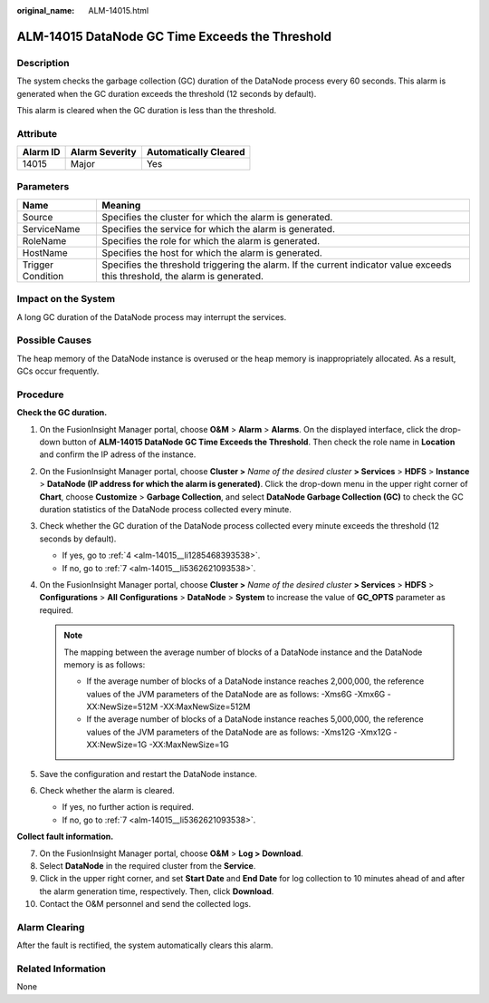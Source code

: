 :original_name: ALM-14015.html

.. _ALM-14015:

ALM-14015 DataNode GC Time Exceeds the Threshold
================================================

Description
-----------

The system checks the garbage collection (GC) duration of the DataNode process every 60 seconds. This alarm is generated when the GC duration exceeds the threshold (12 seconds by default).

This alarm is cleared when the GC duration is less than the threshold.

Attribute
---------

======== ============== =====================
Alarm ID Alarm Severity Automatically Cleared
======== ============== =====================
14015    Major          Yes
======== ============== =====================

Parameters
----------

+-------------------+------------------------------------------------------------------------------------------------------------------------------+
| Name              | Meaning                                                                                                                      |
+===================+==============================================================================================================================+
| Source            | Specifies the cluster for which the alarm is generated.                                                                      |
+-------------------+------------------------------------------------------------------------------------------------------------------------------+
| ServiceName       | Specifies the service for which the alarm is generated.                                                                      |
+-------------------+------------------------------------------------------------------------------------------------------------------------------+
| RoleName          | Specifies the role for which the alarm is generated.                                                                         |
+-------------------+------------------------------------------------------------------------------------------------------------------------------+
| HostName          | Specifies the host for which the alarm is generated.                                                                         |
+-------------------+------------------------------------------------------------------------------------------------------------------------------+
| Trigger Condition | Specifies the threshold triggering the alarm. If the current indicator value exceeds this threshold, the alarm is generated. |
+-------------------+------------------------------------------------------------------------------------------------------------------------------+

Impact on the System
--------------------

A long GC duration of the DataNode process may interrupt the services.

Possible Causes
---------------

The heap memory of the DataNode instance is overused or the heap memory is inappropriately allocated. As a result, GCs occur frequently.

Procedure
---------

**Check the GC duration.**

#. On the FusionInsight Manager portal, choose **O&M** > **Alarm** > **Alarms**. On the displayed interface, click the drop-down button of **ALM-14015 DataNode GC Time Exceeds the Threshold**. Then check the role name in **Location** and confirm the IP adress of the instance.

#. On the FusionInsight Manager portal, choose **Cluster >** *Name of the desired cluster* **> Services** > **HDFS** > **Instance** > **DataNode (IP address for which the alarm is generated)**. Click the drop-down menu in the upper right corner of **Chart**, choose **Customize** > **Garbage Collection**, and select **DataNode Garbage Collection (GC)** to check the GC duration statistics of the DataNode process collected every minute.

#. Check whether the GC duration of the DataNode process collected every minute exceeds the threshold (12 seconds by default).

   -  If yes, go to :ref:`4 <alm-14015__li1285468393538>`.
   -  If no, go to :ref:`7 <alm-14015__li5362621093538>`.

#. .. _alm-14015__li1285468393538:

   On the FusionInsight Manager portal, choose **Cluster >** *Name of the desired cluster* **> Services** > **HDFS** > **Configurations** > **All** **Configurations** > **DataNode** > **System** to increase the value of **GC_OPTS** parameter as required.

   .. note::

      The mapping between the average number of blocks of a DataNode instance and the DataNode memory is as follows:

      -  If the average number of blocks of a DataNode instance reaches 2,000,000, the reference values of the JVM parameters of the DataNode are as follows: -Xms6G -Xmx6G -XX:NewSize=512M -XX:MaxNewSize=512M
      -  If the average number of blocks of a DataNode instance reaches 5,000,000, the reference values of the JVM parameters of the DataNode are as follows: -Xms12G -Xmx12G -XX:NewSize=1G -XX:MaxNewSize=1G

#. Save the configuration and restart the DataNode instance.

#. Check whether the alarm is cleared.

   -  If yes, no further action is required.
   -  If no, go to :ref:`7 <alm-14015__li5362621093538>`.

**Collect fault information.**

7.  .. _alm-14015__li5362621093538:

    On the FusionInsight Manager portal, choose **O&M** > **Log > Download**.

8.  Select **DataNode** in the required cluster from the **Service**.

9.  Click |image1| in the upper right corner, and set **Start Date** and **End Date** for log collection to 10 minutes ahead of and after the alarm generation time, respectively. Then, click **Download**.

10. Contact the O&M personnel and send the collected logs.

Alarm Clearing
--------------

After the fault is rectified, the system automatically clears this alarm.

Related Information
-------------------

None

.. |image1| image:: /_static/images/en-us_image_0269383970.png
